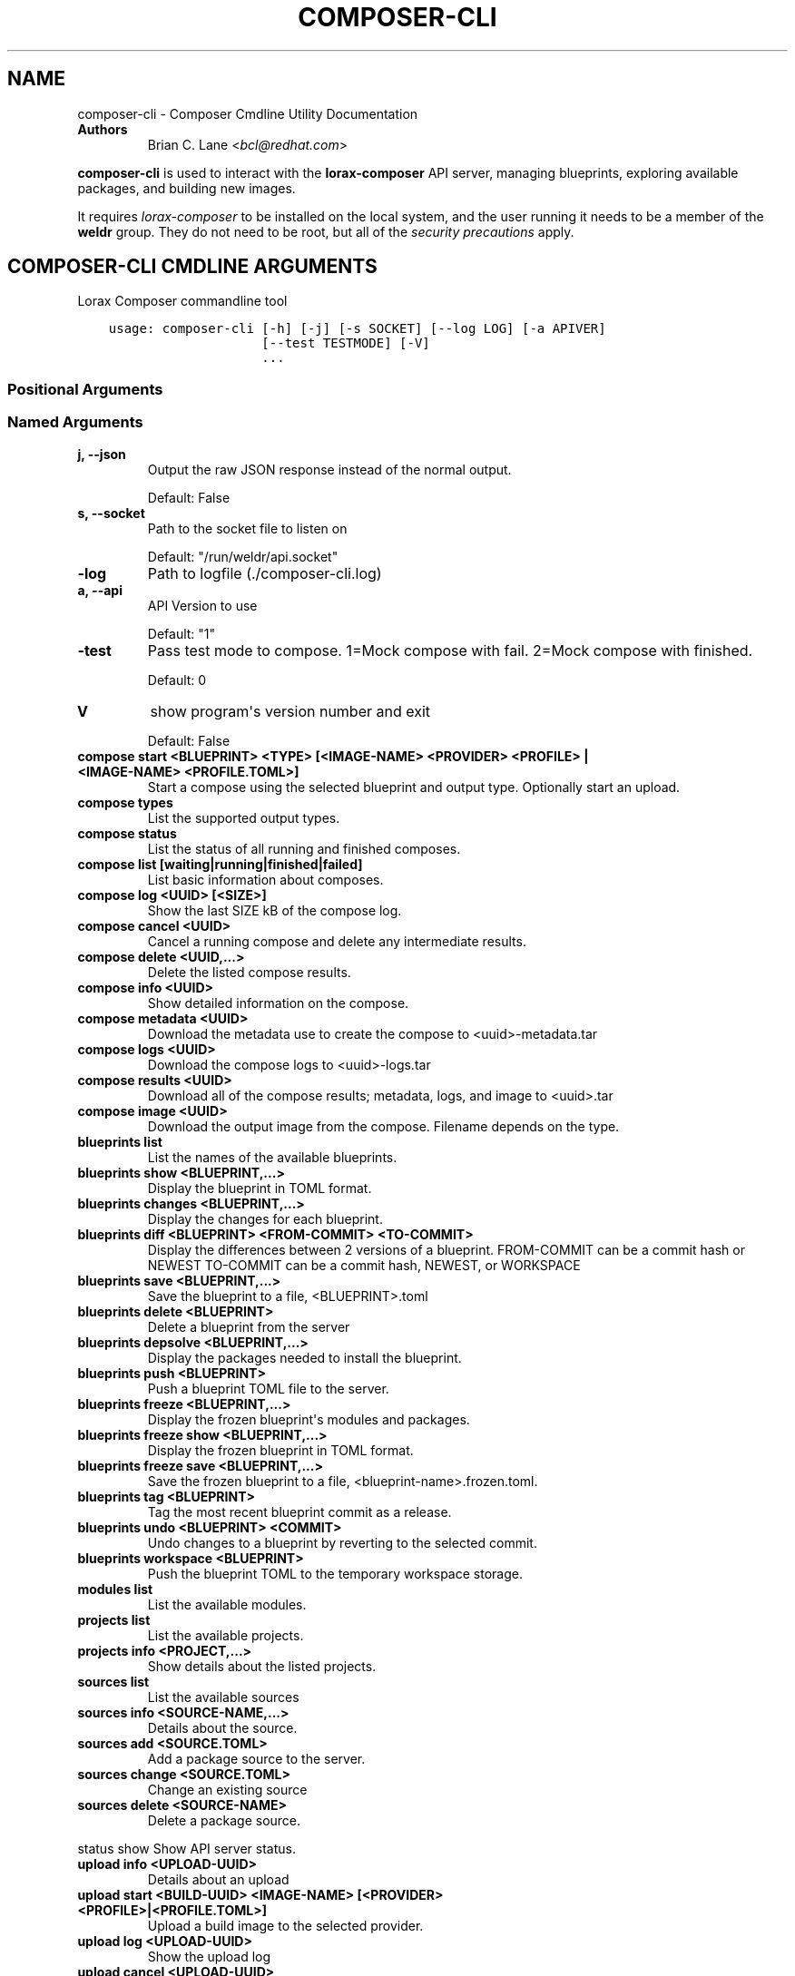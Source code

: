 .\" Man page generated from reStructuredText.
.
.TH "COMPOSER-CLI" "1" "Apr 28, 2020" "33.2" "Lorax"
.SH NAME
composer-cli \- Composer Cmdline Utility Documentation
.
.nr rst2man-indent-level 0
.
.de1 rstReportMargin
\\$1 \\n[an-margin]
level \\n[rst2man-indent-level]
level margin: \\n[rst2man-indent\\n[rst2man-indent-level]]
-
\\n[rst2man-indent0]
\\n[rst2man-indent1]
\\n[rst2man-indent2]
..
.de1 INDENT
.\" .rstReportMargin pre:
. RS \\$1
. nr rst2man-indent\\n[rst2man-indent-level] \\n[an-margin]
. nr rst2man-indent-level +1
.\" .rstReportMargin post:
..
.de UNINDENT
. RE
.\" indent \\n[an-margin]
.\" old: \\n[rst2man-indent\\n[rst2man-indent-level]]
.nr rst2man-indent-level -1
.\" new: \\n[rst2man-indent\\n[rst2man-indent-level]]
.in \\n[rst2man-indent\\n[rst2man-indent-level]]u
..
.INDENT 0.0
.TP
.B Authors
Brian C. Lane <\fI\%bcl@redhat.com\fP>
.UNINDENT
.sp
\fBcomposer\-cli\fP is used to interact with the \fBlorax\-composer\fP API server, managing blueprints, exploring available packages, and building new images.
.sp
It requires \fI\%lorax\-composer\fP to be installed on the
local system, and the user running it needs to be a member of the \fBweldr\fP
group. They do not need to be root, but all of the \fI\%security precautions\fP apply.
.SH COMPOSER-CLI CMDLINE ARGUMENTS
.sp
Lorax Composer commandline tool

.INDENT 0.0
.INDENT 3.5
.sp
.nf
.ft C
usage: composer\-cli [\-h] [\-j] [\-s SOCKET] [\-\-log LOG] [\-a APIVER]
                    [\-\-test TESTMODE] [\-V]
                    ...
.ft P
.fi
.UNINDENT
.UNINDENT
.SS Positional Arguments
.INDENT 0.0
.TP
.Bargs
.UNINDENT
.SS Named Arguments
.INDENT 0.0
.TP
.B\-j, \-\-json
Output the raw JSON response instead of the normal output.
.sp
Default: False
.TP
.B\-s, \-\-socket
Path to the socket file to listen on
.sp
Default: "/run/weldr/api.socket"
.TP
.B\-\-log
Path to logfile (./composer\-cli.log)
.TP
.B\-a, \-\-api
API Version to use
.sp
Default: "1"
.TP
.B\-\-test
Pass test mode to compose. 1=Mock compose with fail. 2=Mock compose with finished.
.sp
Default: 0
.TP
.B\-V
show program\(aqs version number and exit
.sp
Default: False
.UNINDENT
.sp
.INDENT 0.0
.TP
.B compose start <BLUEPRINT> <TYPE> [<IMAGE\-NAME> <PROVIDER> <PROFILE> | <IMAGE\-NAME> <PROFILE.TOML>]
Start a compose using the selected blueprint and output type. Optionally start an upload.
.TP
.B compose types
List the supported output types.
.TP
.B compose status
List the status of all running and finished composes.
.TP
.B compose list [waiting|running|finished|failed]
List basic information about composes.
.TP
.B compose log <UUID> [<SIZE>]
Show the last SIZE kB of the compose log.
.TP
.B compose cancel <UUID>
Cancel a running compose and delete any intermediate results.
.TP
.B compose delete <UUID,...>
Delete the listed compose results.
.TP
.B compose info <UUID>
Show detailed information on the compose.
.TP
.B compose metadata <UUID>
Download the metadata use to create the compose to <uuid>\-metadata.tar
.TP
.B compose logs <UUID>
Download the compose logs to <uuid>\-logs.tar
.TP
.B compose results <UUID>
Download all of the compose results; metadata, logs, and image to <uuid>.tar
.TP
.B compose image <UUID>
Download the output image from the compose. Filename depends on the type.
.TP
.B blueprints list
List the names of the available blueprints.
.TP
.B blueprints show <BLUEPRINT,...>
Display the blueprint in TOML format.
.TP
.B blueprints changes <BLUEPRINT,...>
Display the changes for each blueprint.
.TP
.B blueprints diff <BLUEPRINT> <FROM\-COMMIT> <TO\-COMMIT>
Display the differences between 2 versions of a blueprint.
FROM\-COMMIT can be a commit hash or NEWEST
TO\-COMMIT  can be a commit hash, NEWEST, or WORKSPACE
.TP
.B blueprints save <BLUEPRINT,...>
Save the blueprint to a file, <BLUEPRINT>.toml
.TP
.B blueprints delete <BLUEPRINT>
Delete a blueprint from the server
.TP
.B blueprints depsolve <BLUEPRINT,...>
Display the packages needed to install the blueprint.
.TP
.B blueprints push <BLUEPRINT>
Push a blueprint TOML file to the server.
.TP
.B blueprints freeze <BLUEPRINT,...>
Display the frozen blueprint\(aqs modules and packages.
.TP
.B blueprints freeze show <BLUEPRINT,...>
Display the frozen blueprint in TOML format.
.TP
.B blueprints freeze save <BLUEPRINT,...>
Save the frozen blueprint to a file, <blueprint\-name>.frozen.toml.
.TP
.B blueprints tag <BLUEPRINT>
Tag the most recent blueprint commit as a release.
.TP
.B blueprints undo <BLUEPRINT> <COMMIT>
Undo changes to a blueprint by reverting to the selected commit.
.TP
.B blueprints workspace <BLUEPRINT>
Push the blueprint TOML to the temporary workspace storage.
.TP
.B modules list
List the available modules.
.TP
.B projects list
List the available projects.
.TP
.B projects info <PROJECT,...>
Show details about the listed projects.
.TP
.B sources list
List the available sources
.TP
.B sources info <SOURCE\-NAME,...>
Details about the source.
.TP
.B sources add <SOURCE.TOML>
Add a package source to the server.
.TP
.B sources change <SOURCE.TOML>
Change an existing source
.TP
.B sources delete <SOURCE\-NAME>
Delete a package source.
.UNINDENT
.sp
status show                         Show API server status.
.INDENT 0.0
.TP
.B upload info <UPLOAD\-UUID>
Details about an upload
.TP
.B upload start <BUILD\-UUID> <IMAGE\-NAME> [<PROVIDER> <PROFILE>|<PROFILE.TOML>]
Upload a build image to the selected provider.
.TP
.B upload log <UPLOAD\-UUID>
Show the upload log
.TP
.B upload cancel <UPLOAD\-UUID>
Cancel an upload with that is queued or in progress
.TP
.B upload delete <UPLOAD\-UUID>
Delete the upload and remove it from the build
.TP
.B upload reset <UPLOAD\-UUID>
Reset the upload so that it can be tried again
.TP
.B providers list <PROVIDER>
List the available providers, or list the <provider\(aqs> available profiles
.TP
.B providers show <PROVIDER> <PROFILE>
show the details of a specific provider\(aqs profile
.TP
.B providers push <PROFILE.TOML>
Add a new profile, or overwrite an existing one
.TP
.B providers save <PROVIDER> <PROFILE>
Save the profile\(aqs details to a TOML file named <PROFILE>.toml
.TP
.B providers delete <PROVIDER> <PROFILE>
Delete a profile from a provider
.UNINDENT

.SH EDIT A BLUEPRINT
.sp
Start out by listing the available blueprints using \fBcomposer\-cli blueprints
list\fP, pick one and save it to the local directory by running \fBcomposer\-cli
blueprints save http\-server\fP\&. If there are no blueprints available you can
copy one of the examples \fI\%from the test suite\fP\&.
.sp
Edit the file (it will be saved with a .toml extension) and change the
description, add a package or module to it. Send it back to the server by
running \fBcomposer\-cli blueprints push http\-server.toml\fP\&. You can verify that it was
saved by viewing the changelog \- \fBcomposer\-cli blueprints changes http\-server\fP\&.
.SH BUILD AN IMAGE
.sp
Build a \fBqcow2\fP disk image from this blueprint by running \fBcomposer\-cli
compose start http\-server qcow2\fP\&. It will print a UUID that you can use to
keep track of the build. You can also cancel the build if needed.
.sp
The available types of images is displayed by \fBcomposer\-cli compose types\fP\&.
Currently this consists of: alibaba, ami, ext4\-filesystem, google, hyper\-v,
live\-iso, openstack, partitioned\-disk, qcow2, tar, vhd, vmdk
.sp
You can optionally start an upload of the finished image, see \fI\%Image Uploads\fP for
more information.
.SH MONITOR THE BUILD STATUS
.sp
Monitor it using \fBcomposer\-cli compose status\fP, which will show the status of
all the builds on the system. You can view the end of the anaconda build logs
once it is in the \fBRUNNING\fP state using \fBcomposer\-cli compose log UUID\fP
where UUID is the UUID returned by the start command.
.sp
Once the build is in the \fBFINISHED\fP state you can download the image.
.SH DOWNLOAD THE IMAGE
.sp
Downloading the final image is done with \fBcomposer\-cli compose image UUID\fP and it will
save the qcow2 image as \fBUUID\-disk.qcow2\fP which you can then use to boot a VM like this:
.INDENT 0.0
.INDENT 3.5
.sp
.nf
.ft C
qemu\-kvm \-\-name test\-image \-m 1024 \-hda ./UUID\-disk.qcow2
.ft P
.fi
.UNINDENT
.UNINDENT
.SH IMAGE UPLOADS
.sp
\fBcomposer\-cli\fP can upload the images to a number of services, including AWS,
OpenStack, and vSphere. The upload can be started when the build is finished,
by using \fBcomposer\-cli compose start ...\fP or an existing image can be uploaded
with \fBcomposer\-cli upload start ...\fP\&. In order to access the service you need
to pass authentication details to composer\-cli using a TOML file, or reference
a previously saved profile.
.SH PROVIDERS
.sp
Providers are the services providers with Ansible playbook support under
\fB/usr/share/lorax/lifted/providers/\fP, you will need to gather some provider
specific information in order to authenticate with it. You can view the
required fields using \fBcomposer\-cli providers template <PROVIDER>\fP, eg. for AWS
you would run:
.INDENT 0.0
.INDENT 3.5
.sp
.nf
.ft C
composer\-cli upload template aws
.ft P
.fi
.UNINDENT
.UNINDENT
.sp
The output looks like this:
.INDENT 0.0
.INDENT 3.5
.sp
.nf
.ft C
provider = "aws"

[settings]
aws_access_key = "AWS Access Key"
aws_bucket = "AWS Bucket"
aws_region = "AWS Region"
aws_secret_key = "AWS Secret Key"
.ft P
.fi
.UNINDENT
.UNINDENT
.sp
Save this into an \fBaws\-credentials.toml\fP file and use it when running \fBstart\fP\&.
.SS AWS
.sp
The access key and secret key can be created by going to the
\fBIAM\->Users\->Security Credentials\fP section and creating a new access key. The
secret key will only be shown when it is first created so make sure to record
it in a secure place. The region should be the region that you want to use the
AMI in, and the bucket can be an existing bucket, or a new one, following the
normal AWS bucket naming rules. It will be created if it doesn\(aqt already exist.
.sp
When uploading the image it is first uploaded to the s3 bucket, and then
converted to an AMI.  If the conversion is successful the s3 object will be
deleted. If it fails, re\-trying after correcting the problem will re\-use the
object if you have not deleted it in the meantime, speeding up the process.
.SH PROFILES
.sp
Profiles store the authentication settings associated with a specific provider.
Providers can have multiple profiles, as long as their names are unique. For
example, you may have one profile for testing and another for production
uploads.
.sp
Profiles are created by pushing the provider settings template to the server using
\fBcomposer\-cli providers push <PROFILE.TOML>\fP where \fBPROFILE.TOML\fP is the same as the
provider template, but with the addition of a \fBprofile\fP field. For example, an AWS
profile named \fBtest\-uploads\fP would look like this:
.INDENT 0.0
.INDENT 3.5
.sp
.nf
.ft C
provider = "aws"
profile = "test\-uploads"

[settings]
aws_access_key = "AWS Access Key"
aws_bucket = "AWS Bucket"
aws_region = "AWS Region"
aws_secret_key = "AWS Secret Key"
.ft P
.fi
.UNINDENT
.UNINDENT
.sp
You can view the profile by using \fBcomposer\-cli providers aws test\-uploads\fP\&.
.SH BUILD AN IMAGE AND UPLOAD RESULTS
.sp
If you have a profile named \fBtest\-uploads\fP:
.INDENT 0.0
.INDENT 3.5
.sp
.nf
.ft C
composer\-cli compose start example\-http\-server ami "http image" aws test\-uploads
.ft P
.fi
.UNINDENT
.UNINDENT
.sp
Or if you have the settings stored in a TOML file:
.INDENT 0.0
.INDENT 3.5
.sp
.nf
.ft C
composer\-cli compose start example\-http\-server ami "http image" aws\-settings.toml
.ft P
.fi
.UNINDENT
.UNINDENT
.sp
It will return the UUID of the image build, and the UUID of the upload. Once
the build has finished successfully it will start the upload process, which you
can monitor with \fBcomposer\-cli upload info <UPLOAD\-UUID>\fP
.sp
You can also view the upload logs from the Ansible playbook with:
.INDENT 0.0
.INDENT 3.5
.sp
.nf
.ft C
\(ga\(gacomposer\-cli upload log <UPLOAD\-UUID>\(ga\(ga
.ft P
.fi
.UNINDENT
.UNINDENT
.sp
The type of the image must match the type supported by the provider.
.SH UPLOAD AN EXISTING IMAGE
.sp
You can upload previously built images, as long as they are in the \fBFINISHED\fP state, using \fBcomposer\-cli upload start ...\(ga\fP\&. If you have a profile named \fBtest\-uploads\fP:
.INDENT 0.0
.INDENT 3.5
.sp
.nf
.ft C
composer\-cli upload start <UUID> "http\-image" aws test\-uploads
.ft P
.fi
.UNINDENT
.UNINDENT
.sp
Or if you have the settings stored in a TOML file:
.INDENT 0.0
.INDENT 3.5
.sp
.nf
.ft C
composer\-cli upload start <UUID> "http\-image" aws\-settings.toml
.ft P
.fi
.UNINDENT
.UNINDENT
.sp
This will output the UUID of the upload, which can then be used to monitor the status in the same way
described above.
.SH AUTHOR
Weldr Team
.SH COPYRIGHT
2018, Red Hat, Inc.
.\" Generated by docutils manpage writer.
.
